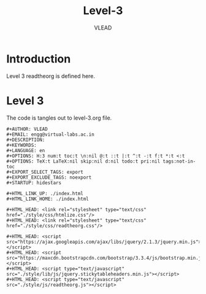#+TITLE: Level-3
#+AUTHOR:    VLEAD
#+EMAIL:     engg@virtual-labs.ac.in

* Introduction
  Level 3 readtheorg is defined here.

* Level 3
  The code is tangles out to level-3.org file.

#+BEGIN_SRC make :tangle level-3.org :eval no :noweb yes
#+AUTHOR: VLEAD
#+EMAIL: engg@virtual-labs.ac.in
#+DESCRIPTION: 
#+KEYWORDS: 
#+LANGUAGE: en
#+OPTIONS: H:3 num:t toc:t \n:nil @:t ::t |:t ^:t -:t f:t *:t <:t
#+OPTIONS: TeX:t LaTeX:nil skip:nil d:nil todo:t pri:nil tags:not-in-toc
#+EXPORT_SELECT_TAGS: export
#+EXPORT_EXCLUDE_TAGS: noexport
#+STARTUP: hidestars

#+HTML_LINK_UP: ./index.html
#+HTML_LINK_HOME: ./index.html

#+HTML_HEAD: <link rel="stylesheet" type="text/css" href="./style/css/htmlize.css"/>
#+HTML_HEAD: <link rel="stylesheet" type="text/css" href="./style/css/readtheorg.css"/>

#+HTML_HEAD: <script src="https://ajax.googleapis.com/ajax/libs/jquery/2.1.3/jquery.min.js"></script>
#+HTML_HEAD: <script src="https://maxcdn.bootstrapcdn.com/bootstrap/3.3.4/js/bootstrap.min.js"></script>
#+HTML_HEAD: <script type="text/javascript" src="./style/lib/js/jquery.stickytableheaders.min.js"></script>
#+HTML_HEAD: <script type="text/javascript" src="./style/js/readtheorg.js"></script>

#+END_SRC


